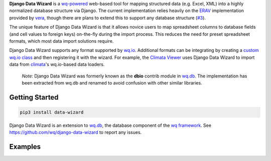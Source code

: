 **Django Data Wizard** is a `wq-powered <https://wq.io/>`__ web-based
tool for mapping structured data (e.g. Excel, XML) into a highly
normalized database structure via Django. The current implementation
relies heavily on the `ERAV <https://wq.io/docs/erav>`__ implementation
provided by `vera <https://wq.io/vera>`__, though there are plans to
extend this to support any database structure
(`#3 <https://github.com/wq/django-data-wizard/issues/3>`__).

The unique feature of Django Data Wizard is that it allows novice users
to map spreadsheet columns to database fields (and cell values to
foreign keys) on-the-fly during the import process. This reduces the
need for preset spreadsheet formats, which most data import solutions
require.

Django Data Wizard supports any format supported by
`wq.io <https://wq.io/wq.io>`__. Additional formats can be integrating
by creating a `custom wq.io class <https://wq.io/docs/custom-io>`__ and
then registering it with the wizard. For example, the `Climata
Viewer <https://github.com/heigeo/climata-viewer>`__ uses Django Data
Wizard to import data from
`climata <https://github.com/heigeo/climata>`__'s wq.io-based data
loaders.

    *Note:* Django Data Wizard was formerly known as the **dbio**
    contrib module in `wq.db <https://wq.io/wq.db>`__. The
    implementation has been extracted from wq.db and renamed to avoid
    confusion with other similar libraries.

|Latest PyPI Release| |Release Notes| |License| |GitHub Stars| |GitHub
Forks| |GitHub Issues|

|Travis Build Status| |Python Support| |Django Support|

Getting Started
===============

.. code:: bash

    pip3 install data-wizard

Django Data Wizard is an extension to `wq.db <https://wq.io/wq.db>`__,
the database component of the `wq framework <https://wq.io/>`__. See
https://github.com/wq/django-data-wizard to report any issues.

Examples
========

|Climata Viewer|

|river.watch|

.. |Latest PyPI Release| image:: https://img.shields.io/pypi/v/data-wizard.svg
   :target: https://pypi.python.org/pypi/data-wizard
.. |Release Notes| image:: https://img.shields.io/github/release/wq/django-data-wizard.svg
   :target: https://github.com/wq/django-data-wizard/releases
.. |License| image:: https://img.shields.io/pypi/l/data-wizard.svg
   :target: https://wq.io/license
.. |GitHub Stars| image:: https://img.shields.io/github/stars/wq/django-data-wizard.svg
   :target: https://github.com/wq/django-data-wizard/stargazers
.. |GitHub Forks| image:: https://img.shields.io/github/forks/wq/django-data-wizard.svg
   :target: https://github.com/wq/django-data-wizard/network
.. |GitHub Issues| image:: https://img.shields.io/github/issues/wq/django-data-wizard.svg
   :target: https://github.com/wq/django-data-wizard/issues
.. |Travis Build Status| image:: https://img.shields.io/travis/wq/django-data-wizard.svg
   :target: https://travis-ci.org/wq/django-data-wizard
.. |Python Support| image:: https://img.shields.io/pypi/pyversions/data-wizard.svg
   :target: https://pypi.python.org/pypi/data-wizard
.. |Django Support| image:: https://img.shields.io/badge/Django-1.8%2C%201.9%2C%201.10-blue.svg
   :target: https://pypi.python.org/pypi/data-wizard
.. |Climata Viewer| image:: https://wq.io/media/screenshots/climata-02.png
   :target: https://wq.io/projects/climata
.. |river.watch| image:: https://wq.io/media/screenshots/riverwatch-overview.png
   :target: https://wq.io/projects/river-watch
